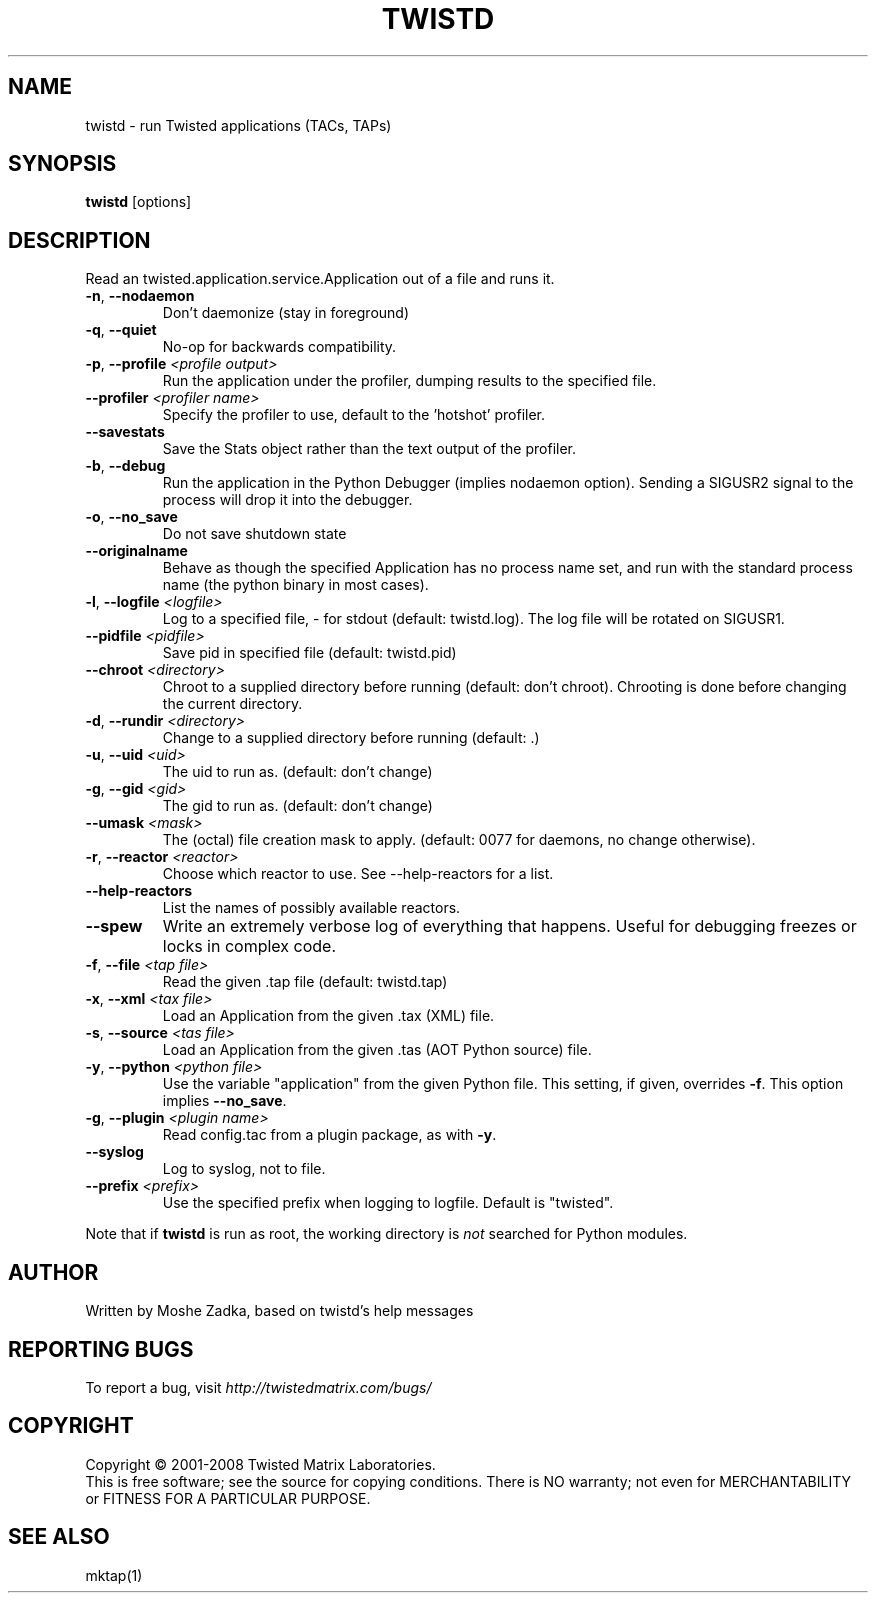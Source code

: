 .TH TWISTD "1" "Dec 2003" "" ""
.SH NAME
twistd \- run Twisted applications (TACs, TAPs)
.SH SYNOPSIS
.B twistd
[options]
.SH DESCRIPTION
Read an twisted.application.service.Application out of a file and runs it.
.TP
\fB\-n\fR, \fB\--nodaemon\fR
Don't daemonize (stay in foreground)
.TP
\fB\-q\fR, \fB\--quiet\fR
No-op for backwards compatibility.
.TP
\fB\-p\fR, \fB\--profile\fR \fI<profile output>\fR
Run the application under the profiler, dumping results to the specified file.
.TP
\fB\--profiler\fR \fI<profiler name>\fR
Specify the profiler to use, default to the 'hotshot' profiler.
.TP
\fB--savestats\fR
Save the Stats object rather than the text output of the profiler.
.TP
\fB\-b\fR, \fB\--debug\fR
Run the application in the Python Debugger (implies nodaemon option).
Sending a SIGUSR2 signal to the process will drop it into the debugger.
.TP
\fB\-o\fR, \fB\--no_save\fR
Do not save shutdown state
.TP
\fB\--originalname\fR
Behave as though the specified Application has no process name set, and run
with the standard process name (the python binary in most cases).
.TP
\fB\-l\fR, \fB\--logfile\fR \fI<logfile>\fR
Log to a specified file, - for stdout (default: twistd.log).
The log file will be rotated on SIGUSR1.
.TP
\fB\--pidfile\fR \fI<pidfile>\fR
Save pid in specified file (default: twistd.pid)
.TP
\fB\--chroot\fR \fI<directory>\fR
Chroot to a supplied directory before running (default: don't chroot).
Chrooting is done before changing the current directory.
.TP
\fB\-d\fR, \fB\--rundir\fR \fI<directory>\fR
Change to a supplied directory before running (default: .)
.TP
\fB\-u\fR, \fB\--uid\fR \fI<uid>\fR
The uid to run as. (default: don't change)
.TP
\fB\-g\fR, \fB\--gid\fR \fI<gid>\fR
The gid to run as. (default: don't change)
.TP
\fB--umask\fR \fI<mask>\fR
The (octal) file creation mask to apply. (default: 0077 for daemons, no
change otherwise).
.TP
\fB\-r\fR, \fB\--reactor\fR \fI<reactor>\fR
Choose which reactor to use.  See --help-reactors for a list.
.TP
\fB--help-reactors\fR
List the names of possibly available reactors.
.TP
\fB\--spew\fR
Write an extremely verbose log of everything that happens.  Useful for
debugging freezes or locks in complex code.
.TP
\fB\-f\fR, \fB\--file\fR \fI<tap file>\fR
Read the given .tap file (default: twistd.tap)
.TP
\fB\-x\fR, \fB\--xml\fR \fI<tax file>\fR
Load an Application from the given .tax (XML) file.
.TP
\fB\-s\fR, \fB\--source\fR \fI<tas file>\fR
Load an Application from the given .tas (AOT Python source) file.
.TP
\fB\-y\fR, \fB\--python\fR \fI<python file>\fR
Use the variable "application" from the given Python
file. This setting, if given, overrides \fB\-f\fR.
This option implies \fB\--no_save\fR.
.TP
\fB\-g\fR, \fB\--plugin\fR \fI<plugin name>\fR
Read config.tac from a plugin package, as with \fB\-y\fR.
.TP
\fB\--syslog\fR
Log to syslog, not to file.
.TP
\fB\--prefix\fR \fI<prefix>\fR
Use the specified prefix when logging to logfile. Default is "twisted".
.PP
Note that if \fBtwistd\fR is run as root, the working directory is \fInot\fR
searched for Python modules.
.SH AUTHOR
Written by Moshe Zadka, based on twistd's help messages
.SH "REPORTING BUGS"
To report a bug, visit \fIhttp://twistedmatrix.com/bugs/\fR
.SH COPYRIGHT
Copyright \(co 2001-2008 Twisted Matrix Laboratories.
.br
This is free software; see the source for copying conditions.  There is NO
warranty; not even for MERCHANTABILITY or FITNESS FOR A PARTICULAR PURPOSE.
.SH "SEE ALSO"
mktap(1)
